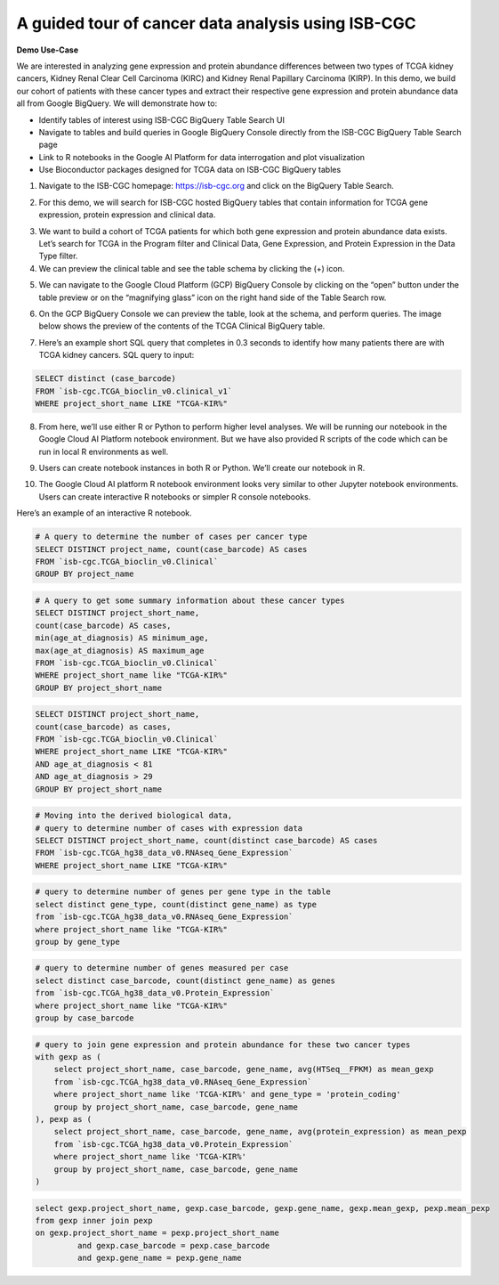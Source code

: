 ***************************************************
A guided tour of cancer data analysis using ISB-CGC
***************************************************

**Demo Use-Case**

We are interested in analyzing gene expression and protein abundance differences between two types of TCGA kidney cancers, Kidney Renal Clear Cell Carcinoma (KIRC) and Kidney Renal Papillary Carcinoma (KIRP). In this demo, we build our cohort of patients with these cancer types and extract their respective gene expression and protein abundance data all from Google BigQuery. We will demonstrate how to: 

- Identify tables of interest using ISB-CGC BigQuery Table Search UI 
- Navigate to tables and build queries in Google BigQuery Console directly from the ISB-CGC BigQuery Table Search page 
- Link to R notebooks in the Google AI Platform for data interrogation and plot visualization 
- Use Bioconductor packages designed for TCGA data on ISB-CGC BigQuery tables


1)	Navigate to the ISB-CGC homepage: https://isb-cgc.org and click on the BigQuery Table Search.

.. image:: ISB-homepage.png


2)	For this demo, we will search for ISB-CGC hosted BigQuery tables that contain information for TCGA gene expression, protein expression and clinical data. 

.. image:: BQTableSearch-demo.png

3)	We want to build a cohort of TCGA patients for which both gene expression and protein abundance data exists. Let’s search for TCGA in the Program filter and Clinical Data, Gene Expression, and Protein Expression in the Data Type filter. 

4)	We can preview the clinical table and see the table schema by clicking the (+) icon.

.. image:: BQTableSearch-TCGA.png

5)	We can navigate to the Google Cloud Platform (GCP) BigQuery Console by clicking on the “open” button under the table preview or on the “magnifying glass” icon on the right hand side of the Table Search row. 

.. image:: BQTableSearch-Open.png

6)	On the GCP BigQuery Console we can preview the table, look at the schema, and perform queries. The image below shows the preview of the contents of the TCGA Clinical BigQuery table. 

.. image:: BQConsole-TCGA.png

7)	Here’s an example short SQL query that completes in 0.3 seconds to identify how many patients there are with TCGA kidney cancers. SQL query to input: 

.. code-block:: sql

   SELECT distinct (case_barcode)  
   FROM `isb-cgc.TCGA_bioclin_v0.clinical_v1`
   WHERE project_short_name LIKE "TCGA-KIR%"
   
.. image:: BQConsole-Barcodes.png

8)	From here, we’ll use either R or Python to perform higher level analyses. We will be running our notebook in the Google Cloud AI Platform notebook environment. But we have also provided R scripts of the code which can be run in local R environments as well. 

.. image:: GCP-AI-Platform.png

9)	Users can create notebook instances in both R or Python. We’ll create our notebook in R. 

.. image:: GCP-Notebooks.png

10)	 The Google Cloud AI platform R notebook environment looks very similar to other Jupyter notebook environments. Users can create interactive R notebooks or simpler R console notebooks. 

.. image:: GCP-R-environment.png

Here’s an example of an interactive R notebook. 

.. image:: GCP-R-notebook.png


.. code-block:: sql

   # A query to determine the number of cases per cancer type
   SELECT DISTINCT project_name, count(case_barcode) AS cases
   FROM `isb-cgc.TCGA_bioclin_v0.Clinical` 
   GROUP BY project_name
   
.. code-block:: sql

   # A query to get some summary information about these cancer types
   SELECT DISTINCT project_short_name, 
   count(case_barcode) AS cases, 
   min(age_at_diagnosis) AS minimum_age, 
   max(age_at_diagnosis) AS maximum_age
   FROM `isb-cgc.TCGA_bioclin_v0.Clinical` 
   WHERE project_short_name like "TCGA-KIR%"
   GROUP BY project_short_name
   
.. code-block:: sql
   
   SELECT DISTINCT project_short_name, 
   count(case_barcode) as cases, 
   FROM `isb-cgc.TCGA_bioclin_v0.Clinical` 
   WHERE project_short_name LIKE "TCGA-KIR%"
   AND age_at_diagnosis < 81
   AND age_at_diagnosis > 29
   GROUP BY project_short_name
   
.. code-block:: sql
   
   # Moving into the derived biological data, 
   # query to determine number of cases with expression data
   SELECT DISTINCT project_short_name, count(distinct case_barcode) AS cases
   FROM `isb-cgc.TCGA_hg38_data_v0.RNAseq_Gene_Expression`
   WHERE project_short_name LIKE "TCGA-KIR%"
   
.. code-block:: sql   
   
   # query to determine number of genes per gene type in the table
   select distinct gene_type, count(distinct gene_name) as type
   from `isb-cgc.TCGA_hg38_data_v0.RNAseq_Gene_Expression`
   where project_short_name like "TCGA-KIR%"
   group by gene_type
   
.. code-block:: sql   

   # query to determine number of genes measured per case
   select distinct case_barcode, count(distinct gene_name) as genes
   from `isb-cgc.TCGA_hg38_data_v0.Protein_Expression`
   where project_short_name like "TCGA-KIR%"
   group by case_barcode
   
.. code-block:: sql      
   
   # query to join gene expression and protein abundance for these two cancer types
   with gexp as (
       select project_short_name, case_barcode, gene_name, avg(HTSeq__FPKM) as mean_gexp
       from `isb-cgc.TCGA_hg38_data_v0.RNAseq_Gene_Expression`
       where project_short_name like 'TCGA-KIR%' and gene_type = 'protein_coding' 
       group by project_short_name, case_barcode, gene_name
   ), pexp as (
       select project_short_name, case_barcode, gene_name, avg(protein_expression) as mean_pexp
       from `isb-cgc.TCGA_hg38_data_v0.Protein_Expression`
       where project_short_name like 'TCGA-KIR%'
       group by project_short_name, case_barcode, gene_name
   )
   
.. code-block:: sql    
   
   select gexp.project_short_name, gexp.case_barcode, gexp.gene_name, gexp.mean_gexp, pexp.mean_pexp 
   from gexp inner join pexp 
   on gexp.project_short_name = pexp.project_short_name 
	    and gexp.case_barcode = pexp.case_barcode 
	    and gexp.gene_name = pexp.gene_name
   
   

